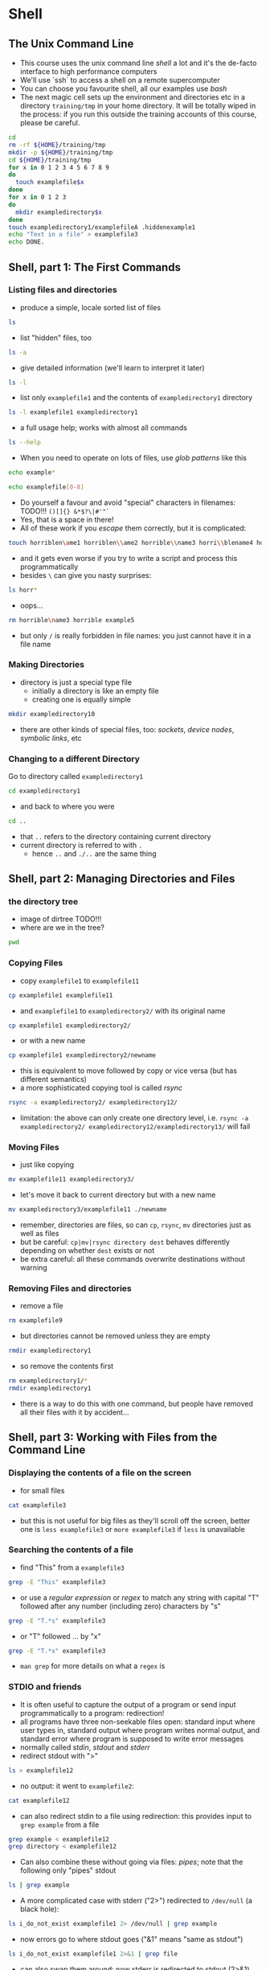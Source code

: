 * Shell
** The Unix Command Line
- This course uses the unix command line /shell/ a lot and it's the
  de-facto interface to high performance computers
- We'll use `ssh` to access a shell on a remote supercomputer
- You can choose you favourite shell, all our examples use /bash/
- The next magic cell sets up the environment and directories etc in a
  directory =training/tmp= in your home directory. It will be totally
  wiped in the process: if you run this outside the training accounts
  of this course, please be careful.
#+BEGIN_SRC bash
cd
rm -rf ${HOME}/training/tmp
mkdir -p ${HOME}/training/tmp
cd ${HOME}/training/tmp
for x in 0 1 2 3 4 5 6 7 8 9
do
  touch examplefile$x
done
for x in 0 1 2 3
do
  mkdir exampledirectory$x
done
touch exampledirectory1/examplefileA .hiddenexample1
echo "Text in a file" > examplefile3
echo DONE.
#+END_SRC

** Shell, part 1: The First Commands
*** Listing files and directories
- produce a simple, locale sorted list of files
#+begin_src bash
ls
#+end_src
- list "hidden" files, too
#+BEGIN_SRC bash
ls -a
#+END_SRC
- give detailed information (we'll learn to interpret it later)
#+BEGIN_SRC bash
ls -l
#+END_SRC
- list only =examplefile1= and the contents of =exampledirectory1= directory
#+BEGIN_SRC bash
ls -l examplefile1 exampledirectory1
#+END_SRC
- a full usage help; works with almost all commands
#+BEGIN_SRC bash
ls --help
#+END_SRC
- When you need to operate on lots of files, use /glob patterns/ like this
#+BEGIN_SRC bash
echo example*
#+END_SRC
#+BEGIN_SRC bash
echo examplefile[0-8]
#+END_SRC
- Do yourself a favour and avoid "special" characters in filenames: TODO!!! =()[]{} &*$?\|#'"`=
- Yes, that is a space in there!
- All of these work if you /escape/ them correctly, but it is complicated:
#+BEGIN_SRC bash
touch horriblen\ame1 horriblen\\ame2 horrible\\name3 horri\\blename4 horrible\ example5
#+END_SRC
- and it gets even worse if you try to write a script and process this programmatically
- besides =\= can give you nasty surprises:
#+BEGIN_SRC bash
ls horr*
#+END_SRC
- oops...
#+BEGIN_SRC bash
rm horrible\name3 horrible example5
#+END_SRC
- but only =/= is really forbidden in file names: you just cannot have
  it in a file name
*** Making Directories
- directory is just a special type file
  - initially a directory is like an empty file
  - creating one is equally simple
#+BEGIN_SRC bash
mkdir exampledirectory10
#+END_SRC
- there are other kinds of special files, too: /sockets/, /device nodes/, /symbolic links/, etc
*** Changing to a different Directory
Go to directory called =exampledirectory1=
#+BEGIN_SRC bash
cd exampledirectory1
#+END_SRC
- and back to where you were
#+BEGIN_SRC bash
cd ..
#+END_SRC
- that =..= refers to the directory containing current directory
- current directory is referred to with =.=
  - hence =..= and =./..= are the same thing
** Shell, part 2: Managing Directories and Files
*** the directory tree
- image of dirtree TODO!!!
- where are we in the tree?
#+BEGIN_SRC bash
pwd
#+END_SRC
*** Copying Files
- copy =examplefile1= to =examplefile11=
#+BEGIN_SRC bash
cp examplefile1 examplefile11
#+END_SRC
- and =examplefile1= to =exampledirectory2/= with its original name
#+BEGIN_SRC bash
cp examplefile1 exampledirectory2/
#+END_SRC
- or with a new name
#+BEGIN_SRC bash
cp examplefile1 exampledirectory2/newname
#+END_SRC
- this is equivalent to move followed by copy or vice versa (but has
  different semantics)
- a more sophisticated copying tool is called /rsync/
#+BEGIN_SRC bash
rsync -a exampledirectory2/ exampledirectory12/
#+END_SRC
  - limitation: the above can only create one directory level,
    i.e. =rsync -a exampledirectory2/ exampledirectory12/exampledirectory13/= will fail
*** Moving Files
- just like copying
#+BEGIN_SRC bash
mv examplefile11 exampledirectory3/
#+END_SRC
- let's move it back to current directory but with a new name
#+BEGIN_SRC bash
mv exampledirectory3/examplefile11 ./newname
#+END_SRC
- remember, directories are files, so can =cp=, =rsync=, =mv=
  directories just as well as files
- but be careful: =cp|mv|rsync directory dest= behaves differently
  depending on whether =dest= exists or not
- be extra careful: all these commands overwrite destinations without
  warning
*** Removing Files and directories
- remove a file
#+BEGIN_SRC bash
rm examplefile9
#+END_SRC
- but directories cannot be removed unless they are empty
#+BEGIN_SRC bash
rmdir exampledirectory1
#+END_SRC
- so remove the contents first
#+BEGIN_SRC bash
rm exampledirectory1/*
rmdir exampledirectory1
#+END_SRC
- there is a way to do this with one command, but people have removed
  all their files with it by accident...
** Shell, part 3: Working with Files from the Command Line
*** Displaying the contents of a file on the screen
- for small files 
#+BEGIN_SRC bash
cat examplefile3
#+END_SRC
- but this is not useful for big files as they'll scroll off the
  screen, better one is =less examplefile3= or =more examplefile3= if
  =less= is unavailable
*** Searching the contents of a file
- find "This" from a =examplefile3=
#+BEGIN_SRC bash
grep -E "This" examplefile3
#+END_SRC
- or use a /regular expression/ or /regex/ to match any string with
  capital "T" followed after any number (including zero) characters by
  "s"
#+BEGIN_SRC bash
grep -E "T.*s" examplefile3
#+END_SRC
- or "T" followed ... by "x"
#+BEGIN_SRC bash
grep -E "T.*x" examplefile3
#+END_SRC
- =man grep= for more details on what a =regex= is
*** STDIO and friends
- It is often useful to capture the output of a program or send input
  programmatically to a program: redirection!
- all programs have three non-seekable files open: standard input
  where user types in, standard output where program writes normal
  output, and standard error where program is supposed to write error
  messages
- normally called /stdin/, /stdout/ and /stderr/
- redirect stdout with ">"
#+BEGIN_SRC bash
ls > examplefile12
#+END_SRC
- no output: it went to =examplefile2=:
#+BEGIN_SRC bash
cat examplefile12
#+END_SRC
- can also redirect stdin to a file using redirection: this provides
  input to =grep example= from a file
#+BEGIN_SRC bash
grep example < examplefile12
grep directory < examplefile12
#+END_SRC
- Can also combine these without going via files: /pipes/; note that
  the following only "pipes" stdout
#+BEGIN_SRC bash
ls | grep example
#+END_SRC
- A more complicated case with stderr ("2>") redirected to =/dev/null=
  (a black hole):
#+BEGIN_SRC bash
ls i_do_not_exist examplefile1 2> /dev/null | grep example
#+END_SRC
- now errors go to where stdout goes ("&1" means "same as stdout")
#+BEGIN_SRC bash
ls i_do_not_exist examplefile1 2>&1 | grep file
#+END_SRC
- can also swap them around: now stderr is redirected to stdout (2>&1)
  but stdout is then redirected to =/dev/null= ("1>/dev/null"), so pipe
  ("|") only gets stderr now
#+BEGIN_SRC bash
ls i_do_not_exist examplefile1 2>&1 1>/dev/null | grep file
#+END_SRC
- order matters: this sends everything to =/dev/null=
#+BEGIN_SRC bash
ls i_do_not_exist examplefile1 1>/dev/null 2>&1 | grep file
#+END_SRC
** Shell, part 4: Permissions, Processes, and the Environment
*** Securing your files
- Basic permissions are for /owner/, /group/, /other/.
- =r= means read, =w= write, =x= execute (or "change into" for directories)
#+BEGIN_SRC bash
ls -la
#+END_SRC
- Careful! Prmissions on directory control new file creation and
  deletion, so can "steal" files! (Just demonstrating the sequence,
  the original file is already owned by the training user.)
#+BEGIN_SRC bash
mv examplefile3 3elifelpmaxe
cat 3elifelpmaxe > examplefile3
rm 3elifelpmaxe
#+END_SRC
- For shared directories, use =getfacl= and =setfacl= but they have
  limitations: only files originally created in the directory inherit
  the ACL, files moved there from elsewhere will need further action.
- ACLs are the only practical way of setting up shared directories
- Give group =users= read access and user =z300= read-write access to
  =exampledirectory3= and make sure subsequent files and directories
  created there have similar permissions:
#+BEGIN_SRC bash
setfacl --default --modify u::rw exampledirectory3
setfacl --default --modify g::r exampledirectory3
setfacl --modify u:z300:rw exampledirectory3
setfacl --modify g:users:r exampledirectory3
#+END_SRC
*** Managing processes
- list your own processes controlled by current (pseudo) terminal
#+BEGIN_SRC bash
ps
#+END_SRC
- or list all processes and threads
#+BEGIN_SRC bash
ps -elfyL
#+END_SRC
- or processes in a parent-child tree
#+BEGIN_SRC bash
ps -eflyH
#+END_SRC
- another way to print the tree; fancy, but not very useful compared to above
#+BEGIN_SRC bash
pstree
#+END_SRC
- two interactive views of processes, including their CPU utilisation 
#+BEGIN_SRC bash
top -b -n1
#+END_SRC
- there is also =htop= on most modern machines
- You can execute processes "in the background"
#+BEGIN_SRC bash
sleep 7 &
sleep 5 & kill -SIGSTOP $!
sleep 3
echo 'in a real terminal you could stop a process with C-z and then check what you have in the background (either running or stopped)'
jobs -l
echo 'transfer a process to background'
bg 2
echo 'check it'
jobs -l
echo 'and move one back to the foreground'
fg 1
echo 'normally you get rid of the foreground process with C-c but now we just waited'
#+END_SRC
- Primitive communication between processes is done using /signals/
#+BEGIN_SRC bash
jobs -l
wait
sleep 72 &
sleep 36 &
sleep 3 &
echo 'Send SIGSTOP to the second one'
kill -SIGSTOP %2
echo 'Check what happened.'
jobs -l
echo 'Send SIGTERM to the first process'
kill -SIGTERM %1
echo 'Check'
jobs -l
echo 'Ok, so now it had terminated. Send SIGKILL to the second process'
kill -SIGKILL %2
echo 'Check'
echo 'Wait for %3 to finish'
jobs -l
wait
#+END_SRC
- the notorius segmentation fault or segmentation violation or
  segfault for short causes the kernel to send the =SIGSEGV= signal to
  the offending process
- some batch job systems on supercomputers will send =SIGUSR1=,
  =SIGUSR2=, =SIGXCPU= or =SIGTERM= when your job is about to run out of its
  allocated time slot
- COSMOS will send =SIGTERM= first, followed by =SIGKILL= if you don't quit peacefully
*** Shell startup and environment
- When you log in, =bash= will execute several /script/ files; basically lists of commands
  - system startup files
  - personal ones in =~/.bash_profile= (login sessions) or =~/.bashrc= (other sessions)
  - edit as you see fit, but be careful: mistakes can lead to inability to log in!
- /Environment variables/ control how =bash= behaves; most important ones are
  - =PATH= :: list of colon-separated directory names to look, in order, for commands typed in the prompt
  - =HOME= :: your home directory, also available as --- under certain conditions 
- Useful UNIX commands 
  - check the value of a variable PATH
#+BEGIN_SRC bash
echo ${PATH}
#+END_SRC
  - check where (in =PATH=) command =ls= lives
#+BEGIN_SRC bash
which ls
#+END_SRC
  - easiest way to give a long list of parameters to a program
#+BEGIN_SRC bash
find exampledirectory12 -name 'example*1' -print0 |xargs -0 ls -l
#+END_SRC
** Examples / Practicals / Exercises (these go to cookbook, too)
- Remove file called =foo bar=.
- Remove file called =-rf=.
- Remove file called =nasty $SHELL=,
- Remove LaTeX compilation by-products (i.e. files ending in =.log=
  and =.aux=) in a directory hierarchy which is 10 levels deep (hint:
  =find=).
- List all executable files in the current directory, including "hidden" ones.
- List of directories in the current directory.
- Write a shell script which outputs "=filename= is older" if
  =filename= is older than your =~/.bashrc= and "=filename= is newer"
  it it is not older.
- Create yourself an ssh private-public-keypair and set up key based
  authentication with your training account on
  =microcosm.damtp.cam.ac.uk=.
- You should pick one and learn the tricks of at least one text-editor
  to make your life easier on the terminal. This course does not cover
  that but popular choices are =emacs= and =vim=; emacs has a good
  built-in tutorial which you can easily access the first time you
  start it.
*** Further resources
    [[link][here for example]]
    
** Version Control and Git
- When collaborating on a project, or when producing any substansive
  code independantly version control is normally invaluable. Version control
  software saves the changes you make to code meaning if you accidently 
  delete something or introduce a fatal bug the code can be reverted to
  a previous state prior to this occuring. Good (specifically modern) version
  control software also makes it easy to have multiple versions of a code,
  so that several people can work on the same program and even the same file.
  The version control software makes it easier to merge in the different code
  that people have produced and provides tools to deal with sitations when two
  versions of the code conflict (although if your using svn you might as well
  give up because it's horrible).
- There are many programs to do version control (in fact google docs/Of**e 360
  have a primitive forms of it) the one covered here is =git= as it's probably
  the most useful/common one. Another important version control software worth
  mentioning is =svn= as a lot of scientific software is distributed using it.
  =svn= is an older version control software and is good at version control, 
  however it is fairly hopeless at dealing with collaborative projects (apperently
  modern svn is a bit better, but that's rarely what people use).
- Code in git is organised into repositories, which are self contained projects/
  programs. Within a repository there can be many branches, which are copies of
  the code with different histories. Typically a repository has a master branch
  which contains the code that is used and development/hotfix branches which are
  used to add new features/fix bugs without breaking the code in the master branch.
- When dealing with collabortive projects there are various philosopies of how the
  project ought to be structured, but we won't go into it here. 
- To obtain a copy of a repositroy (say the repository this course is stored in)
  use:
#+BEGIN_SRC bash  
git clone <project url>
#+END_SRC
- for this course specifically
#+BEGIN_SRC bash
git clone https://github.com/juhaj/topics-python-in-research
#+END_SRC   
- From now on we will be using a clone of the repository of this course to demostrate
  how =git= works.
- While you can safely edit the repository you have just obtained a copy of, it's good
  practice to create a new branch for your changes in case you do something stupid,
#+BEGIN_SRC bash
git checkout -b 'dev-newbranch' 
#+END_SRC
- which creates and switches to a new branch, in this case called =dev-newbranch=
  (although you can call yours what you like so long as you don't put bloody spaces
  in it). Now open a file editor and write a new file in the main directory (alternately
  if you are lazy do =touch newfile.txt=). How do we add this file to version control?
#+BEGIN_SRC bash
git add newfile.txt
#+END_SRC
- tells git that =newfile.txt= should be staged for commit. This has to be done each
  time you change the file as git will not commit changes if you haven't added them 
  yet. We could continue making changes and adding them as above until we are ready
  to preform a commit. Each commit is a snapshot of the branch at a given moment, and
  you can go back to a previous commit if you make a mistake. They are also important
  if two people are working on the same project. To commit the changes do,
#+BEGIN_SRC bash
git commit -m 'added newfile.txt as test'
#+END_SRC
- The =-m 'added newfile.txt as test'= is unnessicary, it's just a message that goes
  with the commit to explain the changes made.
- Say you broke the code and can't figure out how to fix it or deleted something important,
  to go back to a previous, first look at a list of the previous commit with,
#+BEGIN_SRC bash
git log --oneline
#+END_SRC
- you should see the commit you have just made with the message you just wrote, there 
  will also be a sequence of numbers and letters which is the revision id. There will
  be a list of revisions with commit messages which preceded your change. Copy the id
  of the commit prior to yours and do,
#+BEGIN_SRC bash
git checkout <previous-revision-id>
#+END_SRC
- This will checkout the previous commit before you made your changes. If you wanted\
  to revert your changes you would now commit this as above.

** The Compiler
- While some code (e.g. the shell commands used today and python introduced 
  tomorrow) can be run line by line, others must be compiled first. A compiler
  takes the code you write and rewrites it in machine code, a set of machine readable
  commands which are what the computer actually carries out. 
- For shell/python this is done on the fly with each line of code read, converted to 
  machine code and executed in turn, such languages called interpeted languages. 
- The other class of languages are the compiled languages such as c/c++/Fortran. 
  Code written in a compiled language cannot be run, instead the code must be
  compiled to an executable with an appropriate compiler. The executable is a 
  binary file which has been written from the original file and can now be run.

  | Language | Compiler   |
  |----------+------------|
  | c        | =gcc=      |
  | c++      | =g++=      |
  | fortran  | =gfortran= |
  | java     | =javac=    |

- There are multiple compilers for a given language =gcc= , =g++= and =gfortran=
  are GNU compilers and are most commonly used on Linux.
- Code can be compiled to different types of binary files which have different 
  purposes. There is often different types of code file in a language to deal
  with class/function decleration and writting libraries of common functions/classes.
- Object files are the result of compiling a single executable. Multiple object
  files can be combined to produced executables or shared libraries.
- Executables are files which can be run, i.e. they are the programs actually
  used by the user.
- Shared Libraries (Which go under various different names dependent on how the
  seperate objects are linked) are files which combine a number of object files
  and enable these to be imported into a program. Most programs (and indeed many
  libraries) make use of shared libraries so that existing functionality isn't
  duplicated. For instance a program written to solve computational fluid 
  dynamics will normally need to include a solver for systems of linear equations.
  Instead of rewritting this functionality from sratch the code will make use 
  of a shared library where the solver has been implimented (In this case BLAS/
  LAPACK).
- For c code the above files can be produced in the following way with =gcc=
#+BEGIN_SRC bash
gcc -c code.c
#+END_SRC
- produces an object
#+BEGIN_SRC bash
gcc -shared -o libcode.so code1.o code2.o
#+END_SRC
- produces a shared library from =code1.o= and =code2.o=. Note this is not the only
  type of library for instance files ending in =.dylib= and =.a= are also types of
  library but are used in different ways.
#+BEGIN_SRC bash
gcc -o program code.c
#+END_SRC
- produces an executable =program= from =code.c=. This executable can be run by
  typing =./program= into the directory containing the executable and presumably
  does useful things (prints hello world, solves a maths problem, breaks your 
  computer etc).
- Fortran and c++ can be compiled in a similar way using =gfortran= and =g++=.
- Compiled languages need to know the type of variables/functions used in 
  the code. So when code from a shared library or object is used in a file,
  that file needs to declare the functions/class etc used. These are done in
  seperate files which contain only the declerations of the functions/classes
  in the linked library/object and crucially should not contain implimentation.
  The compiler appends these to the start of the file before compilation, hence 
  in c/c++ these are termed header files and have the suffix =.h= / =.hpp= .
  Fortran has a related file called a module file, however these do contain
  the implimentation and are also compiled to probuce objects.
- In general a program consisting of multiple objects/headers is,
#+BEGIN_SRC bash
g++ -I /headerfile/dir -L /library/dir -llibrary -o outputfilename
#+END_SRC

*** What is the Compiler Doing?
- So what exactly does the compiler do? Say we have a simple piece of 
  c code that adds 1 to an integer in a for loop,
  
#+BEGIN_SRC c
int i, count, n;
n = 10;
for (i=0;i++;i<n)
{
  count++;
}
#+END_SRC

- This cannot be understood by the computer and must be rewritten by the
   Computer as,
   
#+BEGIN_SRC asm
        MOV r0,#0
        MOV r1,#0
        MOV r2,#0
        MOV r2,#10

loop    ADD r0,#1
        ADD r1,#1
        CMP r1,r2
        BNE loop
#+END_SRC

- In fact the above isn't machine code, but Assembly. However these are 
  the commands the computer is actually carrying out and has a one-to-one
  corrispondance with machine code, which is effectively the above written
  in hexadecimal. It is worth pointing out that the above is hardware 
  dependent and for a different computer, particularly if the chip is by a
  different manufacturer, the output of the compiler will be completely
  different due to the different chip achitecture.
  

*** Makefile and Instulation On Unix 
- While compiling a single file can be done effectively with just a compiler, 
  compiling an entire program takes a long time if it has to be done in one
  go. In addition different computers have different architectures and often
  store common libraries in different places. Thus most programs on linux 
  (That aren't obtain directly as binary files), are installed using a configure
  script and a makefile. 
- A makefile is a sequence of dependent instructions. Say you had a program which
  was split into two files =main.cpp= which contains the main program and 
  =another_file.cpp= which contains a lot of function definitions which are used
  by =main.cpp=. Using the method described above this can be compiled by running
  the following set of commands,
  
#+BEGIN_SRC bash
g++ -c another_file.cpp
g++ -c main.cpp
g++ -o executable main.o another_file.o
#+END_SRC

- This could be written in a script and run each time =main.cpp= or =another_file.cpp=
  was modified. However this has the issue that if one of the files is modified both
  are recompiled, even though the other hasn't changed. For a large progam consising
  of ~100 files it becomes prohibative to recompile all of them when a small change
  may have been made to a single file. This is where makefiles come in, written as a
  makefile the above is,

#+BEGIN_SRC ob-makefile.el
executable: main.o another_file.o
  g++ -o executable main.o another_file.o

main.o: main.cpp
  g++ -c main.cpp
  
another_file.o: another_file.cpp
  g++ -c another_file.cpp
#+END_SRC

- Running this script causes only the files that have been modified, and any files which 
  depend on them, to be compiled. Thus if =main.cpp= is changed running the makefile will
  result in the following commands being executed,

#+BEGIN_SRC bash
g++ -c main.cpp
g++ -o executable main.o another_file.o
#+END_SRC

- As can be seen in this instance the script does not recompile =another_file.cpp= as it
  has not changed in any way.
  
- When compiling a program the compiler needs to know where the libraries which the
  program is dependant on are stored. This is done with a configure script which 
  writes the approriate makefile for the operating system, arcitecture, and file system
  that the program is being installed on. Many programs on Linux are (or can be) installed
  from the source code and this is done as follows,
  
#+BEGIN_SRC bash
./configure
#+END_SRC
- Finds all the programs dependancies and writes the appropriate makefile
#+BEGIN_SRC bash
make
#+END_SRC
- Compiles the code to object files and links them to create a shared library or executable
#+BEGIN_SRC bash
make install
#+END_SRC
- Copies the resultant shared libraries/executables to somewhere appropriate in the
  file system so they can be easilly acessed. For instance executables could be copied
  to "/bin" where they are in the system path an can be thus called be simply typing
  the name of the executable from any directory.

- examples, with last one taking forever to compile because the file
  is so big (but no -ipo as that will take long even with modular
  code): how to sort that out
  
** Appendix I: Key Commands
  | =ls= | list the contents of the current directory |
  | =cd= | changes the directory to that specified, i.e. =cd subdir= changes to subdir |
  | =cp= / =mv= | copy/mv a file or directory (needs -r for cp) to specified location |
  | =rm= | removes a file/directory (with -r) |
  | =mkdir= | creates a new directory |
  | =ssh= | log into a remote machine |
  | =scp= / =rsync= | copies files from a remote machine. =rsync= should be prefered |
  | =echo= | prints a variable to screen |
  | =git= | version control software (not the only one) |
  | =chmod= | changes the permisions (who can read/modify/execute) on a file |
  | =sed= / =grep= / =awk= | file search and manipulation commands, (see their man pages) |
  | =man= | brings up the manual for a given command, can often also be done by appending =--help= to the command |
  
*** For Mac:
  | =open= | opens a file with whichever program has been set up as the default for that file (e.g. =open a.pdf= opens a pdf in the default pdf viewer) |
